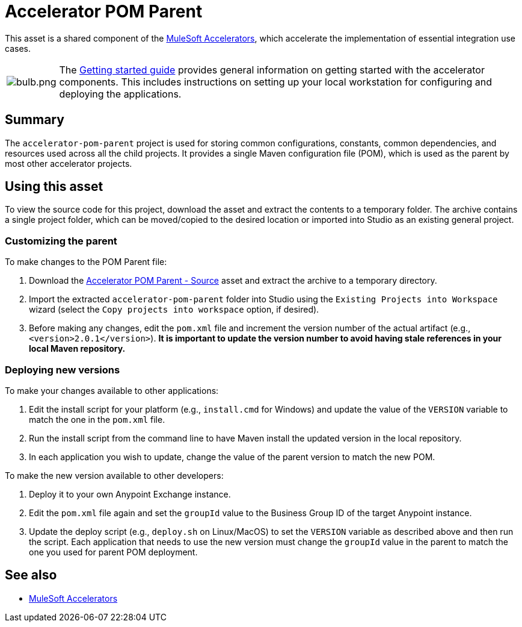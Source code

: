 = Accelerator POM Parent

This asset is a shared component of the https://anypoint.mulesoft.com/exchange/org.mule.examples/mulesoft-accelerators-introduction/[MuleSoft Accelerators^], which accelerate the implementation of essential integration use cases.

[cols="10,90"]
|===
| image:https://www.mulesoft.com/ext/solutions/draft/images/bulb.png[bulb.png]
| The xref:../../getting-started.adoc[Getting started guide] provides general information on getting started with the accelerator components. This includes instructions on setting up your local workstation for configuring and deploying the applications.
|===

== Summary

The `accelerator-pom-parent` project is used for storing common configurations, constants, common dependencies, and resources used across all the child projects. It provides a single Maven configuration file (POM), which is used as the parent by most other accelerator projects.

== Using this asset

To view the source code for this project, download the asset and extract the contents to a temporary folder. The archive contains a single project folder, which can be moved/copied to the desired location or imported into Studio as an existing general project.

=== Customizing the parent

To make changes to the POM Parent file:

. Download the https://anypoint.mulesoft.com/exchange/org.mule.examples/accelerator-pom-parent-src/[Accelerator POM Parent - Source^] asset and extract the archive to a temporary directory.
. Import the extracted `accelerator-pom-parent` folder into Studio using the `Existing Projects into Workspace` wizard (select the `Copy projects into workspace` option, if desired).
. Before making any changes, edit the `pom.xml` file and increment the version number of the actual artifact (e.g., `<version>2.0.1</version>`). *It is important to update the version number to avoid having stale references in your local Maven repository.*

=== Deploying new versions

To make your changes available to other applications:

. Edit the install script for your platform (e.g., `install.cmd` for Windows) and update the value of the `VERSION` variable to match the one in the `pom.xml` file.
. Run the install script from the command line to have Maven install the updated version in the local repository.
. In each application you wish to update, change the value of the parent version to match the new POM.

To make the new version available to other developers:

. Deploy it to your own Anypoint Exchange instance.
. Edit the `pom.xml` file again and set the `groupId` value to the Business Group ID of the target Anypoint instance.
. Update the deploy script (e.g., `deploy.sh` on Linux/MacOS) to set the `VERSION` variable as described above and then run the script. Each application that needs to use the new version must change the `groupId` value in the parent to match the one you used for parent POM deployment.

== See also

* xref:../../index.adoc[MuleSoft Accelerators]
